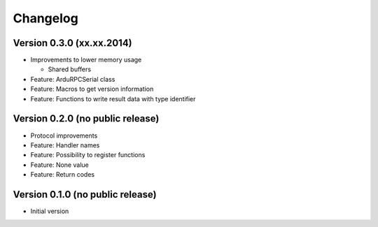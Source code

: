 Changelog
=========

Version 0.3.0 (xx.xx.2014)
~~~~~~~~~~~~~~~~~~~~~~~~~~

* Improvements to lower memory usage

  * Shared buffers

* Feature: ArduRPCSerial class
* Feature: Macros to get version information
* Feature: Functions to write result data with type identifier


Version 0.2.0 (no public release)
~~~~~~~~~~~~~~~~~~~~~~~~~~~~~~~~~

* Protocol improvements
* Feature: Handler names
* Feature: Possibility to register functions
* Feature: None value
* Feature: Return codes


Version 0.1.0 (no public release)
~~~~~~~~~~~~~~~~~~~~~~~~~~~~~~~~~

* Initial version
